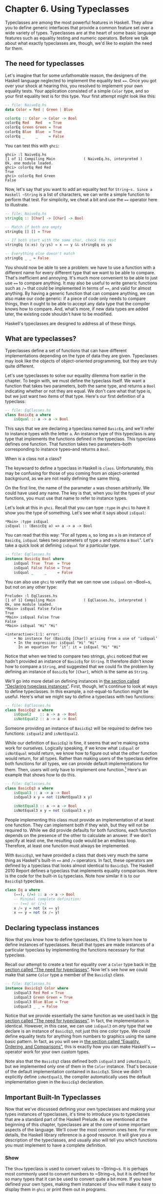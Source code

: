 * Chapter 6. Using Typeclasses

Typeclasses are among the most powerful features in Haskell.
They allow you to define generic interfaces that provide a common
feature set over a wide variety of types. Typeclasses are at the heart
of some basic language features such as equality testing and numeric
operators. Before we talk about what exactly typeclasses are, though,
we'd like to explain the need for them.

** The need for typeclasses

Let's imagine that for some unfathomable reason, the designers
of the Haskell language neglected to implement the equality test ~==~.
Once you got over your shock at hearing this, you resolved to implement
your own equality tests. Your application consisted of a simple ~Color~
type, and so your first equality test is for this type. Your first
attempt might look like this:

#+BEGIN_SRC haskell
-- file: NaiveEq.hs
data Color = Red | Green | Blue

colorEq :: Color -> Color -> Bool
colorEq Red   Red   = True
colorEq Green Green = True
colorEq Blue  Blue  = True
colorEq _     _     = False
#+END_SRC

You can test this with ~ghci~:

#+BEGIN_SRC screen
ghci> :l NaiveEq.hs
[1 of 1] Compiling Main             ( NaiveEq.hs, interpreted )
Ok, one module loaded.
ghci> colorEq Red Red
True
ghci> colorEq Red Green
False
#+END_SRC

Now, let's say that you want to add an equality test for
~String~s. Since a Haskell ~String~ is a list of characters, we can
write a simple function to perform that test. For simplicity, we cheat a
bit and use the ~==~ operator here to illustrate.

#+BEGIN_SRC haskell
-- file: NaiveEq.hs
stringEq :: [Char] -> [Char] -> Bool

-- Match if both are empty
stringEq [] [] = True

-- If both start with the same char, check the rest
stringEq (x:xs) (y:ys) = x == y && stringEq xs ys

-- Everything else doesn't match
stringEq _ _ = False
#+END_SRC

You should now be able to see a problem: we have to use a
function with a different name for every different type that we want to
be able to compare. That's inefficient and annoying. It's much more
convenient to be able to just use ~==~ to compare anything. It may also
be useful to write generic functions such as ~/=~ that could be
implemented in terms of ~==~, and valid for almost anything. By having a
generic function that can compare anything, we can also make our code
generic: if a piece of code only needs to compare things, then it ought
to be able to accept any data type that the compiler knows how to
compare. And, what's more, if new data types are added later, the
existing code shouldn't have to be modified.

Haskell's typeclasses are designed to address all of these things.

** What are typeclasses?

Typeclasses define a set of functions that can have different
implementations depending on the type of data they are given.
Typeclasses may look like the objects of object-oriented programming,
but they are truly quite different.

Let's use typeclasses to solve our equality dilemma from
earlier in the chapter. To begin with, we must define the typeclass
itself. We want a function that takes two parameters, both the same
type, and returns a ~Bool~ indicating whether or not they are equal. We
don't care what that type is, but we just want two items of that type.
Here's our first definition of a typeclass:

#+BEGIN_SRC haskell
-- file: EqClasses.hs
class BasicEq a where
    isEqual :: a -> a -> Bool
#+END_SRC

This says that we are declaring a typeclass named ~BasicEq~,
and we'll refer to instance types with the letter ~a~. An instance type
of this typeclass is any type that implements the functions defined in
the typeclass. This typeclass defines one function. That function takes
two parameters–both corresponding to instance types–and returns a
~Bool~.

#+BEGIN_NOTE
When is a class not a class?

The keywoard to define a typeclass in Haskell is ~class~.
Unfortunately, this may be confusing for those of you coming from an
object-oriented background, as we are not really defining the same
thing.
#+END_NOTE

On the first line, the name of the parameter ~a~ was chosen
arbitrarily. We could have used any name. The key is that, when you list
the types of your functions, you must use that name to refer to instance
types.

Let's look at this in ~ghci~. Recall that you can type ~:type~
in ~ghci~ to have it show you the type of something. Let's see what it
says about ~isEqual~:

#+BEGIN_SRC screen
*Main> :type isEqual
isEqual :: (BasicEq a) => a -> a -> Bool
#+END_SRC

You can read that this way: "For all types ~a~, so long as ~a~
is an instance of ~BasicEq~, ~isEqual~ takes two parameters of type ~a~
and returns a ~Bool~". Let's take a quick look at defining ~isEqual~ for
a particular type.

#+BEGIN_SRC haskell
-- file: EqClasses.hs
instance BasicEq Bool where
    isEqual True  True  = True
    isEqual False False = True
    isEqual _     _     = False
#+END_SRC

You can also use ~ghci~ to verify that we can now use ~isEqual~
on ~Bool~s, but not on any other type:

#+BEGIN_SRC screen
Prelude> :l EqClasses.hs
[1 of 1] Compiling Main             ( EqClasses.hs, interpreted )
Ok, one module loaded.
*Main> isEqual False False
True
*Main> isEqual False True
False
*Main> isEqual "Hi" "Hi"

<interactive>:1:1: error:
    • No instance for (BasicEq [Char]) arising from a use of ‘isEqual’
    • In the expression: isEqual "Hi" "Hi"
      In an equation for ‘it’: it = isEqual "Hi" "Hi"
#+END_SRC

Notice that when we tried to compare two strings, ~ghci~
noticed that we hadn't provided an instance of ~BasicEq~ for ~String~.
It therefore didn't know how to compare a ~String~, and suggested that
we could fix the problem by defining an instance of ~BasicEq~ for
~[Char]~, which is the same as ~String~.

We'll go into more detail on defining instances in
[[file:using-typeclasses.html#typeclasses.instances][the section called
“Declaring typeclass instances”]]. First, though, let's continue to look
at ways to define typeclasses. In this example, a not-equal-to function
might be useful. Here's what we might say to define a typeclass with two
functions:

#+BEGIN_SRC haskell
-- file: EqClasses.hs
class BasicEq2 a where
    isEqual2    :: a -> a -> Bool
    isNotEqual2 :: a -> a -> Bool
#+END_SRC

Someone providing an instance of ~BasicEq2~ will be required to
define two functions: ~isEqual2~ and ~isNotEqual2~.

While our definition of ~BasicEq2~ is fine, it seems that we're
making extra work for ourselves. Logically speaking, if we know what
~isEqual~ or ~isNotEqual~ would return, we know how to figure out what
the other function would return, for all types. Rather than making users
of the typeclass define both functions for all types, we can provide
default implementations for them. Then, users will only have to
implement one function.[fn:1] Here's an example that shows how to do this.

#+BEGIN_SRC haskell
-- file: EqClasses.hs
class BasicEq3 a where
    isEqual3 :: a -> a -> Bool
    isEqual3 x y = not (isNotEqual3 x y)

    isNotEqual3 :: a -> a -> Bool
    isNotEqual3 x y = not (isEqual3 x y)
#+END_SRC

People implementing this class must provide an implementation
of at least one function. They can implement both if they wish, but they
will not be required to. While we did provide defaults for both
functions, each function depends on the presence of the other to
calculate an answer. If we don't specify at least one, the resulting
code would be an endless loop. Therefore, at least one function must
always be implemented.

With ~BasicEq3~, we have provided a class that does very much
the same thing as Haskell's built-in ~==~ and ~/=~ operators. In fact,
these operators are defined by a typeclass that looks almost identical
to ~BasicEq3~. The Haskell 2010 Report defines a typeclass that implements
equality comparison. Here is the code for the built-in ~Eq~ typeclass.
Note how similar it is to our ~BasicEq3~ typeclass.

#+BEGIN_SRC haskell
class Eq a where
    (==), (/=) :: a -> a -> Bool
    -- Minimal complete definition:
    -- (==) or (/=)
    x /= y = not (x == y)
    x == y = not (x /= y)
#+END_SRC

** Declaring typeclass instances

Now that you know how to define typeclasses, it's time to learn
how to define instances of typeclasses. Recall that types are made
instances of a particular typeclass by implementing the functions
necessary for that typeclass.

Recall our attempt to create a test for equality over a ~Color~
type back in [[file:using-typeclasses.html#typeclasses.need][the section
called “The need for typeclasses”]]. Now let's see how we could make
that same ~Color~ type a member of the ~BasicEq3~ class.

#+BEGIN_SRC haskell
-- file: EqClasses.hs
instance BasicEq3 Color where
    isEqual3 Red Red = True
    isEqual3 Green Green = True
    isEqual3 Blue Blue = True
    isEqual3 _ _ = False
#+END_SRC

Notice that we provide essentially the same function as we used
back in [[file:using-typeclasses.html#typeclasses.need][the section
called “The need for typeclasses”]]. In fact, the implementation is
identical. However, in this case, we can use ~isEqual3~ on /any/ type
that we declare is an instance of ~BasicEq3~, not just this one color
type. We could define equality tests for anything from numbers to
graphics using the same basic pattern. In fact, as you will see in
[[file:using-typeclasses.html#typeclasses.wellknown.equality][the
section called “Equality, Ordering, and Comparisons”]], this is exactly
how you can make Haskell's ~==~ operator work for your own custom types.

Note also that the ~BasicEq3~ class defined both ~isEqual3~ and
~isNotEqual3~, but we implemented only one of them in the ~Color~
instance. That's because of the default implementation contained in
~BasicEq3~. Since we didn't explicitly define ~isNotEqual3~, the
compiler automatically uses the default implementation given in the
~BasicEq3~ declaration.

** Important Built-In Typeclasses

Now that we've discussed defining your own typeclasses and
making your types instances of typeclasses, it's time to introduce you
to typeclasses that are a standard part of the Haskell Prelude. As we
mentioned at the beginning of this chapter, typeclasses are at the core
of some important aspects of the language. We'll cover the most common
ones here. For more details, the Haskell library reference is a good
resource. It will give you a description of the typeclasses, and usually
also will tell you which functions you must implement to have a complete
definition.

*** Show

The ~Show~ typeclass is used to convert values to ~String~s. It
is perhaps most commonly used to convert numbers to ~String~s, but it is
defined for so many types that it can be used to convert quite a bit
more. If you have defined your own types, making them instances of
~Show~ will make it easy to display them in ~ghci~ or print them out in
programs.

The most important function of ~Show~ is ~show~. It takes one
argument: the data to convert. It returns a ~String~ representing that
data. ~ghci~ reports the type of ~show~ like this:


#+BEGIN_SRC screen
ghci> :type show
show :: (Show a) => a -> String
#+END_SRC

Let's look at some examples of converting values to strings:

#+BEGIN_SRC screen
ghci> show 1
"1"
ghci> show [1, 2, 3]
"[1,2,3]"
ghci> show (1, 2)
"(1,2)"
#+END_SRC

Remember that ~ghci~ displays results as they would be entered
into a Haskell program. So the expression ~show 1~ returns a
single-character string containing the digit ~1~. That is, the quotes
are not part of the string itself. We can make that clear by using
~putStrLn~:

#+BEGIN_SRC screen
ghci> putStrLn (show 1)
1
ghci> putStrLn (show [1,2,3])
[1,2,3]
#+END_SRC

You can also use ~show~ on ~String~s:

#+BEGIN_SRC screen
ghci> show "Hello!"
"\"Hello!\""
ghci> putStrLn (show "Hello!")
"Hello!"
ghci> show ['H', 'i']
"\"Hi\""
ghci> putStrLn (show "Hi")
"Hi"
ghci> show "Hi, \"Jane\""
"\"Hi, \\\"Jane\\\"\""
ghci> putStrLn (show "Hi, \"Jane\"")
"Hi, \"Jane\""
#+END_SRC

Running ~show~ on ~String~s can be confusing. Since ~show~
generates a result that is suitable for a Haskell literal, ~show~ adds
quotes and escaping suitable for inclusion in a Haskell program. ~ghci~
also uses ~show~ to display results, so quotes and escaping get added
twice. Using ~putStrLn~ can help make this difference clear.

You can define a ~Show~ instance for your own types easily.
Here's an example:

#+BEGIN_SRC haskell
-- file: EqClasses.hs
instance Show Color where
    show Red   = "Red"
    show Green = "Green"
    show Blue  = "Blue"
#+END_SRC

This example defines an instance of ~Show~ for our type ~Color~
(see [[file:using-typeclasses.html#typeclasses.need][the section called
“The need for typeclasses”]]). The implementation is simple: we define a
function ~show~ and that's all that's needed.

#+BEGIN_NOTE
The Show typeclass

~Show~ is usually used to define a ~String~ representation for
data that is useful for a machine to parse back with ~Read~. Haskell
programmers generally write custom functions to format data in pretty
ways for displaying to end users, if this representation would be
different than expected via ~Show~.
#+END_NOTE

*** Read

The ~Read~ typeclass is essentially the opposite of ~Show~: it
defines functions that will take a ~String~, parse it, and return data
in any type that is a member of ~Read~. The most useful function in
~Read~ is ~read~. You can ask ~ghci~ for its type like this:

#+BEGIN_SRC screen
ghci> :type read
read :: (Read a) => String -> a
#+END_SRC

Here's an example illustrating the use of ~read~ and ~show~:

#+BEGIN_SRC haskell
-- file: Read.hs
main = do
    putStrLn "Please enter a Double:"
    inpStr <- getLine
    let inpDouble = (read inpStr) :: Double
    putStrLn ("Twice " ++ show inpDouble ++ " is " ++ show (inpDouble * 2))
#+END_SRC

This is a simple example of ~read~ and ~show~ together. Notice
that we gave an explicit type of ~Double~ when processing the ~read~.
That's because ~read~ returns a value of type ~Read a => a~ and ~show~
expects a value of type ~Show a => a~. There are many types that have
instances defined for both ~Read~ and ~Show~. Without knowing a specific
type, the compiler must guess from these many types which one is needed.
In situations like this, it may often choose ~Integer~. If we wanted to
accept floating-point input, this wouldn't work, so we provided an
explicit type.

#+BEGIN_TIP
A note about defaulting

In most cases, if the explicit ~Double~ type annotation were
omitted, the compiler would refuse to guess a common type and simply
give an error. The fact that it could default to ~Integer~ here is a
special case arising from the fact that the literal ~2~ is treated as an
~Integer~ unless a different type of expected for it.
#+END_TIP

You can see the same effect at work if you try to use ~read~ on
the ~ghci~ command line. ~ghci~ internally uses ~show~ to display
results, meaning that you can hit this ambiguous typing problem there as
well. You'll need to explicitly give types for your ~read~ results in
~ghci~ as shown here:

#+BEGIN_SRC screen
ghci> read "5"
*** Exception: Prelude.read: no parse
ghci> :type (read "5")
(read "5") :: (Read a) => a
ghci> (read "5") :: Integer
5
ghci> (read "5") :: Double
5.0
#+END_SRC

Recall the type of ~read~: ~(Read a) => String -> a~. The ~a~
here is the type of each instance of ~Read~. Which particular parsing
function is called depends upon the type that is expected from the
return value of ~read~. Let's see how that works:

#+BEGIN_SRC screen
ghci> (read "5.0") :: Double
5.0
ghci> (read "5.0") :: Integer
*** Exception: Prelude.read: no parse
#+END_SRC

Notice the error when trying to parse ~5.0~ as an ~Integer~.
The interpreter selected a different instance of ~Read~ when the return
value was expected to be ~Integer~ than it did when a ~Double~ was
expected. The ~Integer~ parser doesn't accept decimal points, and caused
an exception to be raised.

The ~Read~ class provides for some fairly complicated parsers.
You can define a simple parser by providing an implementation for the
~readsPrec~ function. Your implementation can return a list containing
exactly one tuple on a successful parse, or an empty list on an
unsuccessful parse. Here's an example implementation:

#+BEGIN_SRC haskell
-- file: EqClasses.hs
instance Read Color where
    -- readsPrec is the main function for parsing input
    readsPrec _ value = 
        -- We pass tryParse a list of pairs. Each pair has a string
        -- and the desired return value. tryParse will try to match
        -- the input to one of these strings.
        tryParse [("Red", Red), ("Green", Green), ("Blue", Blue)]
        where tryParse [] = [] -- If there is nothing left to try, fail
              tryParse ((attempt, result):xs) =
                  -- Compare the start of the string to be parsed to the
                  -- text we are looking for.
                  if (take (length attempt) value) == attempt
                      -- If we have a match, return the result and the
                      -- remaining input
                      then [(result, drop (length attempt) value)]
                      -- If we don't have a match, try the next pair
                      -- in the list of attempts.
                      else tryParse xs
#+END_SRC

This example handles the known cases for the three colors. It
returns an empty list (resulting in a "no parse" message) for others.
The function is supposed to return the part of the input that was not
parsed, so that the system can integrate the parsing of different types
together. Here's an example of using this new instance of ~Read~:

#+BEGIN_SRC screen
ghci> (read "Red")::Color
Red
ghci> (read "Green")::Color
Green
ghci> (read "Blue")::Color
Blue
ghci> (read "[Red]")::[Color]
[Red]
ghci> (read "[Red,Red,Blue]")::[Color]
[Red,Red,Blue]
ghci> (read "[Red, Red, Blue]")::[Color]
*** Exception: Prelude.read: no parse
#+END_SRC

Notice the error on the final attempt. That's because our
parser is not smart enough to handle leading spaces yet. If we modified
it to accept leading spaces, that attempt would work. You could rectify
this by modifying your ~Read~ instance to discard any leading spaces,
which is common practice in Haskell programs.

#+BEGIN_TIP
Read is not widely used

While it is possible to build sophisticated parsers using the
~Read~ typeclass, many people find it easier to do so using Parsec, and
rely on ~Read~ only for simpler tasks. Parsec is covered in detail in
[[file:using-parsec.html][Chapter 16, /Using Parsec/]].
#+END_TIP

*** Serialization with Read and Show

You may often have a data structure in memory that you need to
store on disk for later retrieval or to send across the network. The
process of converting data in memory to a flat series of bits for
storage is called /serialization/.

It turns out that ~read~ and ~show~ make excellent tools for
serialization. ~show~ produces output that is both human-readable and
machine-readable. Most ~show~ output is also syntactically-valid
Haskell, though it is up to people that write ~Show~ instances to make
it so.

#+BEGIN_TIP
Parsing large strings

String handling in Haskell is normally lazy, so ~read~ and
~show~ can be used on quite large data structures without incident. The
built-in ~read~ and ~show~ instances in Haskell are efficient and
implemented in pure Haskell. For information on how to handle parsing
exceptions, refer to [[file:error-handling.html][Chapter 19, /Error
handling/]].
#+END_TIP

Let's try it out in ~ghci~:

#+BEGIN_SRC screen
ghci> d1 = [Just 5, Nothing, Nothing, Just 8, Just 9] :: [Maybe Int]
ghci> putStrLn (show d1)
[Just 5,Nothing,Nothing,Just 8,Just 9]
ghci> writeFile "test" (show d1)
#+END_SRC

First, we assign ~d1~ to be a list. Next, we print out the
result of ~show d1~ so we can see what it generates. Then, we write the
result of ~show d1~ to a file named ~test~.

Let's try reading it back.

#+BEGIN_SRC screen
ghci> input <- readFile "test"
"[Just 5,Nothing,Nothing,Just 8,Just 9]"
ghci> d2 = read input
ghci> print d2
*** Exception: Prelude.read: no parse
#+END_SRC

First, we ask Haskell to read the file back.[fn:2] Then, we assign the
result of ~read input~ to ~d2~ and try to print it. That generates an
error. The reason is that the interpreter doesn't know what type ~d2~ is
meant to be, so it doesn't know how to parse the input. If we give it an
explicit type, it works, and we can verify that the two sets of data are
equal.

#+BEGIN_SRC screen
ghci> d2 = (read input)::[Maybe Int]
ghci> print d1
[Just 5,Nothing,Nothing,Just 8,Just 9]
ghci> print (d2 :: [Maybe Int]) 
[Just 5,Nothing,Nothing,Just 8,Just 9]
ghci> d1 == d2
True
#+END_SRC

Since so many different types are instances of ~Read~ and
~Show~ by default (and others can be made instances easily; see
[[file:using-typeclasses.html#typeclasses.auto.derivation][the section
called “Automatic Derivation”]]), you can use it for some really complex
data structures. Here are a few examples of slightly more complex data
structures:

#+BEGIN_SRC screen
ghci> putStrLn $ show [("hi", 1), ("there", 3)]
[("hi",1),("there",3)]
ghci> putStrLn $ show [[1, 2, 3], [], [4, 0, 1], [], [503]]
[[1,2,3],[],[4,0,1],[],[503]]
ghci> putStrLn $ show [Left 5, Right "three", Left 0, Right "nine"]
[Left 5,Right "three",Left 0,Right "nine"]
ghci> putStrLn $ show [Left 0, Right [1, 2, 3], Left 5, Right []]
[Left 0,Right [1,2,3],Left 5,Right []]
#+END_SRC

*** Numeric Types

Haskell has a powerful set of numeric types. You can use
everything from fast 32-bit or 64-bit integers to arbitrary-precision
rational numbers. You probably know that operators such as ~+~ can work
with just about all of these. This feature is implemented using
typeclasses. As a side benefit, it allows you to define your own numeric
types and make them first-class citizens in Haskell.

Let's begin our discussion of the typeclasses surrounding
numeric types with an examination of the types themselves.
[[file:using-typeclasses.html#numerictypes.summary][Table 6.1, “Selected
Numeric Types”]] describes the most commonly-used numeric types in
Haskell. Note that there are also many more numeric types available for
specific purposes such as interfacing to C.

#+CAPTION: Table 6.1. Selected Numeric Types
| Type       | Description                                                                                 |
|------------+---------------------------------------------------------------------------------------------|
| ~Double~   | Double-precision floating point. A common choice for floating-point data.                   |
| ~Float~    | Single-precision floating point. Often used when interfacing with C.                        |
| ~Int~      | Fixed-precision signed integer; minimum range [-2²⁹..2²⁹⁻¹]. Commonly used.                 |
| ~Int8~     | 8-bit signed integer                                                                        |
| ~Int16~    | 16-bit signed integer                                                                       |
| ~Int32~    | 32-bit signed integer                                                                       |
| ~Int64~    | 64-bit signed integer                                                                       |
| ~Integer~  | Arbitrary-precision signed integer; range limited only by machine resources. Commonly used. |
| ~Rational~ | Arbitrary-precision rational numbers. Stored as a ratio of two ~Integer~s.                  |
| ~Word~     | Fixed-precision unsigned integer; storage size same as ~Int~                                |
| ~Word8~    | 8-bit unsigned integer                                                                      |
| ~Word16~   | 16-bit unsigned integer                                                                     |
| ~Word32~   | 32-bit unsigned integer                                                                     |
| ~Word64~   | 64-bit unsigned integer                                                                     |

These are quite a few different numeric types. There are some
operations, such as addition, that work with all of them. There are
others, such as ~asin~, that only apply to floating-point types.
[[file:using-typeclasses.html#numerictypes.funcs][Table 6.2, “Selected
Numeric Functions and Constants”]] summarizes the different functions
that operate on numeric types, and
[[file:using-typeclasses.html#numerictypes.typeclasses][Table 6.3,
“Typeclass Instances for Numeric Types”]] matches the types with their
respective typeclasses. As you read that table, keep in mind that
Haskell operators are just functions: you can say either ~(+) 2 3~ or
~2 + 3~ with the same result. By convention, when referring to an
operator as a function, it is written in parenthesis as seen in this
table.

#+CAPTION: Table 6.2. Selected Numeric Functions and Constants
| Item             | Type                                        | Module       | Description                                                                            |
|--------------------+-------------------------------------------------------------+----------------+----------------------------------------------------------------------------------------|
| ~(+)~            | ~Num a ~> a -> a -> a~                      | ~Prelude~    | Addition                                                                               |
| ~(-)~            | ~Num a ~> a -> a -> a~                      | ~Prelude~    | Subtraction                                                                            |
| ~(*)~            | ~Num a ~> a -> a -> a~                      | ~Prelude~    | Multiplication                                                                         |
| ~(/)~            | ~Fractional a ~> a -> a -> a~               | ~Prelude~    | Fractional division                                                                    |
| ~(**)~           | ~Floating a ~> a -> a -> a~                 | ~Prelude~    | Raise to the power of                                                                  |
| ~(^)~            | ~(Num a, Integral b) ~> a -> b -> a~        | ~Prelude~    | Raise a number to a non-negative, integral power                                       |
| ~(^^)~           | ~(Fractional a, Integral b) ~> a -> b -> a~ | ~Prelude~    | Raise a fractional number to any integral power                                        |
| ~(%)~            | ~Integral a ~> a -> a -> Ratio a~           | ~Data.Ratio~ | Ratio composition                                                                      |
| ~(.&.)~          | ~Bits a ~> a -> a -> a~                     | ~Data.Bits~  | Bitwise and                                                                            |
| ~(.|.)~          | ~Bits a ~> a -> a -> a~                     | ~Data.Bits~  | Bitwise or                                                                             |
| ~abs~            | ~Num a ~> a -> a~                           | ~Prelude~    | Absolute value                                                                         |
| ~approxRational~ | ~RealFrac a ~> a -> a -> Rational~          | ~Data.Ratio~ | Approximate rational composition based on fractional numerators and denominators       |
| ~cos~            | ~Floating a ~> a -> a~                      | ~Prelude~    | Cosine. Also provided are ~acos~, ~cosh~, and ~acosh~, with the same type.             |
| ~div~            | ~Integral a ~> a -> a -> a~                 | ~Prelude~    | Integer division always truncated down; see also ~quot~                                |
| ~fromInteger~    | ~Num a ~> Integer -> a~                     | ~Prelude~    | Conversion from an ~Integer~ to any numeric type                                       |
| ~fromIntegral~   | ~(Integral a, Num b) ~> a -> b~             | ~Prelude~    | More general conversion from any ~Integral~ to any numeric type                        |
| ~fromRational~   | ~Fractional a ~> Rational -> a~             | ~Prelude~    | Conversion from a ~Rational~. May be lossy.                                            |
| ~log~            | ~Floating a ~> a -> a~                      | ~Prelude~    | Natural logarithm                                                                      |
| ~logBase~        | ~Floating a ~> a -> a -> a~                 | ~Prelude~    | Log with explicit base                                                                 |
| ~maxBound~       | ~Bounded a ~> a~                            | ~Prelude~    | The maximum value of a bounded type                                                    |
| ~minBound~       | ~Bounded a ~> a~                            | ~Prelude~    | The minimum value of a bounded type                                                    |
| ~mod~            | ~Integral a ~> a -> a -> a~                 | ~Prelude~    | Integer modulus                                                                        |
| ~pi~             | ~Floating a ~> a~                           | ~Prelude~    | Mathematical constant pi                                                               |
| ~quot~           | ~Integral a ~> a -> a -> a~                 | ~Prelude~    | Integer division; fractional part of quotient truncated towards zero                   |
| ~recip~          | ~Fractional a ~> a -> a~                    | ~Prelude~    | Reciprocal                                                                             |
| ~rem~            | ~Integral a ~> a -> a -> a~                 | ~Prelude~    | Remainder of integer division                                                          |
| ~round~          | ~(RealFrac a, Integral b) ~> a -> b~        | ~Prelude~    | Rounds to nearest integer                                                              |
| ~shift~          | ~Bits a ~> a -> Int -> a~                   | ~Bits~       | Shift left by the specified number of bits, which may be negative for a right shift.   |
| ~sin~            | ~Floating a ~> a -> a~                      | ~Prelude~    | Sine. Also provided are ~asin~, ~sinh~, and ~asinh~, with the same type.               |
| ~sqrt~           | ~Floating a ~> a -> a~                      | ~Prelude~    | Square root                                                                            |
| ~tan~            | ~Floating a ~> a -> a~                      | ~Prelude~    | Tangent. Also provided are ~atan~, ~tanh~, and ~atanh~, with the same type.            |
| ~toInteger~      | ~Integral a ~> a -> Integer~                | ~Prelude~    | Convert any ~Integral~ to an ~Integer~                                                 |
| ~toRational~     | ~Real a ~> a -> Rational~                   | ~Prelude~    | Convert losslessly to ~Rational~                                                       |
| ~truncate~       | ~(RealFrac a, Integral b) ~> a -> b~        | ~Prelude~    | Truncates number towards zero                                                          |
| ~xor~            | ~Bits a ~> a -> a -> a~                     | ~Data.Bits~  | Bitwise exclusive or                                                                   |

#+CAPTION: Table 6.3. Typeclass Instances for Numeric Types
| Type                      | ~Bits~ | ~Bounded~ | ~Floating~ | ~Fractional~ | ~Integral~ | ~Num~ | ~Real~ | ~RealFrac~ |
|---------------------------+--------+-----------+------------+--------------+------------+-------+--------+------------|
| ~Double~                  |        |           | X          | X            |            | X     | X      | X          |
| ~Float~                   |        |           | X          | X            |            | X     | X      | X          |
| ~Int~                     | X      | X         |            |              | X          | X     | X      |            |
| ~Int16~                   | X      | X         |            |              | X          | X     | X      |            |
| ~Int32~                   | X      | X         |            |              | X          | X     | X      |            |
| ~Int64~                   | X      | X         |            |              | X          | X     | X      |            |
| ~Integer~                 | X      |           |            |              | X          | X     | X      |            |
| ~Rational~ or any ~Ratio~ |        |           |            | X            |            | X     | X      | X          |
| ~Word~                    | X      | X         |            |              | X          | X     | X      |            |
| ~Word16~                  | X      | X         |            |              | X          | X     | X      |            |
| ~Word32~                  | X      | X         |            |              | X          | X     | X      |            |
| ~Word64~                  | X      | X         |            |              | X          | X     | X      |            |

Converting between numeric types is another common need.
[[file:using-typeclasses.html#numerictypes.funcs][Table 6.2, “Selected
Numeric Functions and Constants”]] listed many functions that can be
used for conversion. However, it is not always obvious how to apply them
to convert between two arbitrary types. To help you out,
[[file:using-typeclasses.html#numerictypes.conversion][Table 6.4,
“Conversion Between Numeric Types”]] provides information on converting
between different types.

#+CAPTION: Table 6.4. Conversion Between Numeric Types*
|                   | Destination Type                                                                   |
| Source Type       |------------------------------------------------------------------------------------|
|                   | ~Double~, ~Float~           | ~Int~, ~Word~    | ~Integer~        | ~Rational~     |
|-------------------+-----------------------------+----------------+----------------+--------------------|
| ~Double~, ~Float~ | ~fromRational . toRational~ | ~truncate~[fn:3] | ~truncate~[fn:3] | ~toRational~   |
| ~Int~, ~Word~     | ~fromIntegral~              | ~fromIntegral~   | ~fromIntegral~   | ~fromIntegral~ |
| ~Integer~         | ~fromIntegral~              | ~fromIntegral~   | N/A              | ~fromIntegral~ |
| ~Rational~        | ~fromRational~              | ~truncate~[fn:3] | ~truncate~[fn:3] | N/A            |

For an extended example demonstrating the use of these numeric
typeclasses, see [[file:data-structures.html#data.num][the section
called “Extended example: Numeric Types”]].

*** Equality, Ordering, and Comparisons

We've already talked about the arithmetic operators such as ~+~
that can be used for all sorts of different numbers. But there are some
even more widely-applied operators in Haskell. The most obvious, of
course, are the equality tests: ~==~ and ~/=~. These operators are
defined in the ~Eq~ class.

There are also comparison operators such as ~>=~ and ~<=~.
These are declared by the ~Ord~ typeclass. These are in a separate
typeclass because there are some types, such as ~Handle~, where an
equality test makes sense, but there is no way to express a particular
ordering. Anything that is an instance of ~Ord~ can be sorted by
~Data.List.sort~.

Almost all Haskell types are instances of ~Eq~, and nearly as
many are instances of ~Ord~.

#+BEGIN_TIP
Tip

Sometimes, the ordering in ~Ord~ is arbitrary. For instance, for
~Maybe~, ~Nothing~ sorts before ~Just x~, but this was a
somewhat arbitrary decision.
#+END_TIP

** Automatic Derivation

For many simple data types, the Haskell compiler can
automatically derive instances of =Read=, =Show=, =Bounded=, =Enum=,
=Eq=, and =Ord= for us. This saves us the effort of having to manually
write code to compare or display our own types.

#+BEGIN_SRC haskell
-- file: ColorDerived.hs
data Color = Red | Green | Blue
     deriving (Read, Show, Eq, Ord)
#+END_SRC

#+BEGIN_NOTE
Which types can be automatically derived?

The Haskell standard requires compilers to be able to
automatically derive instances of these specific typeclasses. This
automation is not available for other typeclasses.
#+END_NOTE

Let's take a look at how these derived instances work for us:

#+BEGIN_SRC screen
ghci> show Red
"Red"
ghci> (read "Red")::Color
Red
ghci> (read "[Red,Red,Blue]")::[Color]
[Red,Red,Blue]
ghci> (read "[Red, Red, Blue]")::[Color]
[Red,Red,Blue]
ghci> Red == Red
True
ghci> Red == Blue
False
ghci> Data.List.sort [Blue,Green,Blue,Red]
[Red,Green,Blue,Blue]
ghci> Red < Blue
True
#+END_SRC

Notice that the sort order for ~Color~ was based on the order
that the constructors were defined.

Automatic derivation is not always possible. For instance, if
you defined a type ~data MyType ~ MyType (Int -> Bool)~, the
compiler will not be able to derive an instance of ~Show~ because it
doesn't know how to render a function. We will get a compilation error
in such a situation.

When we automatically derive an instance of some typeclass, the
types that we refer to in our ~data~ declaration must also be instances
of that typeclass (manually or automatically).

#+BEGIN_SRC haskell
-- file: AutomaticDerivation.hs
data CannotShow = CannotShow
                deriving (Show)

-- will not compile, since CannotShow is not an instance of Show
data CannotDeriveShow = CannotDeriveShow CannotShow
                        deriving (Show)

data OK = OK

instance Show OK where
    show _ = "OK"

data ThisWorks = ThisWorks OK
                 deriving (Show)
#+END_SRC

** Typeclasses at work: making JSON easier to use

The ~JValue~ type that we introduced in
[[file:writing-a-library-working-with-json-data.html#library.jvalue][the
section called “Representing JSON data in Haskell”]] is not especially
easy to work with. Here is a truncated and tidied snippet of some real
JSON data, produced by a well known search engine.

#+BEGIN_SRC haskell
{
  "query": "awkward squad haskell",
  "estimatedCount": 3920,
  "moreResults": true,
  "results":
  [{
    "title": "Simon Peyton Jones: papers",
    "snippet": "Tackling the awkward squad: monadic input/output ...",
    "url": "http://research.microsoft.com/~simonpj/papers/marktoberdorf/",
   },
   {
    "title": "Haskell for C Programmers | Lambda the Ultimate",
    "snippet": "... the best job of all the tutorials I've read ...",
    "url": "http://lambda-the-ultimate.org/node/724",
   }]
}
#+END_SRC

And here's a further slimmed down fragment of that data,
represented in Haskell.

#+BEGIN_SRC haskell
-- file: SimpleResult.hs
import SimpleJSON

result :: JValue
result = JObject [
  ("query", JString "awkward squad haskell"),
  ("estimatedCount", JNumber 3920),
  ("moreResults", JBool True),
  ("results", JArray [
     JObject [
      ("title", JString "Simon Peyton Jones: papers"),
      ("snippet", JString "Tackling the awkward ..."),
      ("url", JString "http://.../marktoberdorf/")
     ]])
  ]
#+END_SRC

Because Haskell doesn't natively support lists that contain
types of different value, we can't directly represent a JSON object that
contains values of different types. Instead, we must wrap each value
with a ~JValue~ constructor. This limits our flexibility: if we want to
change the number ~3920~ to a string ~"3,920"~, we must change the
constructor that we use to wrap it from ~JNumber~ to ~JString~.

Haskell's typeclasses offer a tempting solution to this problem.

#+BEGIN_SRC haskell
-- file: JSONClass.hs
module JSONClass where

type JSONError = String

class JSON a where
    toJValue :: a -> JValue
    fromJValue :: JValue -> Either JSONError a

instance JSON JValue where
    toJValue = id
    fromJValue = Right
#+END_SRC

Now, instead of applying a constructor like ~JNumber~ to a value
to wrap it, we apply the ~toJValue~ function. If we change a value's
type, the compiler will choose a suitable implementation of ~toJValue~ to
use with it.

We also provide a ~fromJValue~ function, which attempts to
convert a ~JValue~ into a value of our desired type.

*** More helpful errors

The return type of our ~fromJValue~ function uses the ~Either~
type. Like ~Maybe~, this type is predefined for us, and we'll often use it
to represent a computation that could fail.

While ~Maybe~ is useful for this purpose, it gives us no
information if a failure occurs: we literally have ~Nothing~. The ~Either~
type has a similar structure, but instead of ~Nothing~, the “something
bad happened” constructor is named ~Left~, and it takes a parameter.

#+BEGIN_SRC haskell
-- file: DataEither.hs
data Maybe a = Nothing
             | Just a
               deriving (Eq, Ord, Read, Show)

data Either a b = Left a
                | Right b
                  deriving (Eq, Ord, Read, Show)
#+END_SRC

Quite often, the type we use for the ~a~ parameter value is
~String~, so we can provide a useful description if something goes wrong.
To see how we use the ~Either~ type in practice, let's look at a simple
instance of our typeclass.

#+BEGIN_SRC haskell
-- file: JSONClass.hs
instance JSON Bool where
    toJValue = JBool
    fromJValue (JBool b) = Right b
    fromJValue _ = Left "not a JSON boolean"
#+END_SRC

*** Making an instance with a type synonym

The Haskell 2010 standard does not allow us to write an instance
of the following form, even though it seems perfectly reasonable.

#+BEGIN_SRC haskell
-- file: JSONClass.hs
instance JSON String where
    toJValue               = JString

    fromJValue (JString s) = Right s
    fromJValue _           = Left "not a JSON string"
#+END_SRC

Recall that ~String~ is a synonym for ~[Char]~, which in turn is the
type ~[a]~ where ~Char~ is substituted for the type parameter ~a~. According
to Haskell 2010's rules, we are not allowed to supply a type in place of a
type parameter when we write an instance. In other words, it would be
legal for us to write an instance for ~[a]~, but not for ~[Char]~.

While GHC follows the Haskell 2010 standard by default, we can
relax this particular restriction by placing a specially formatted
comment at the top of our source file.

#+BEGIN_SRC haskell
-- file: JSONClass.hs
{-# LANGUAGE TypeSynonymInstances #-}
#+END_SRC

This comment is a directive to the compiler, called a /pragma/,
which tells it to enable a language extension. The
~TypeSynonymInstances~ language extension makes the above code legal.
We'll encounter a few other language extensions in this chapter, and a
handful more later in this book.

** Living in an open world

Haskell's typeclasses are intentionally designed to let us
create new instances of a typeclass whenever we see fit.

#+BEGIN_SRC haskell
-- file: JSONClass.hs
doubleToJValue :: (Double -> a) -> JValue -> Either JSONError a
doubleToJValue f (JNumber v) = Right (f v)
doubleToJValue _ _ = Left "not a JSON number"

instance JSON Int where
    toJValue = JNumber . realToFrac
    fromJValue = doubleToJValue round

instance JSON Integer where
    toJValue = JNumber . realToFrac
    fromJValue = doubleToJValue round

instance JSON Double where
    toJValue = JNumber
    fromJValue = doubleToJValue id
#+END_SRC

We can add new instances anywhere; they are not confined to the
module where we define a typeclass. This feature of the typeclass system
is referred to as its /open world assumption/. If we had a way to
express a notion of “the following are the only instances of this
typeclass that can exist”, we would have a /closed/ world.

We would like to be able to turn a list into what JSON calls an
array. We won't worry about implementation details just yet, so let's
use ~undefined~ as the bodies of the instance's methods.

#+BEGIN_SRC haskell
-- file: BrokenClass.hs
{-# LANGUAGE FlexibleInstances #-} -- Add it to the beginning of JSONClass.hs too

import JSONClass

instance (JSON a) => JSON [a] where
    toJValue = undefined
    fromJValue = undefined
#+END_SRC

It would also be convenient if we could turn a list of
name/value pairs into a JSON object.

#+BEGIN_SRC haskell
-- file: BrokenClass.hs
instance (JSON a) => JSON [(String, a)] where
    toJValue = undefined
    fromJValue = undefined
#+END_SRC

*** When do overlapping instances cause problems?

If we put these definitions into a source file and load them
into ~ghci~, everything initially seems fine.

#+BEGIN_SRC screen
ghci> :load BrokenClass
[1 of 3] Compiling SimpleJSON       ( SimpleJSON.hs, interpreted )
[2 of 3] Compiling JSONClass        ( JSONClass.hs, interpreted )
[3 of 3] Compiling Main             ( BrokenClass.hs, interpreted )
Ok, three modules loaded.
#+END_SRC

However, once we try to /use/ the list-of-pairs instance, we
run into trouble.

#+BEGIN_SRC screen
ghci> toJValue [("foo","bar")]

<interactive>:2:1: error:
    • Overlapping instances for JSON [([Char], [Char])]
        arising from a use of ‘toJValue’
      Matching instances:
        instance [safe] JSON a => JSON [(String, a)]
          -- Defined at BrokenClass.hs:9:10
        instance [safe] JSON a => JSON [a]
          -- Defined at BrokenClass.hs:5:10
    • In the expression: toJValue [("foo", "bar")]
      In an equation for ‘it’: it = toJValue [("foo", "bar")]
#+END_SRC

This problem of /overlapping instances/ is a consequence of
Haskell's open world assumption. Here's a simpler example that makes it
clearer what's going on.

#+BEGIN_SRC haskell
-- file: Overlap.hs
class Borked a where
    bork :: a -> String

instance Borked Int where
    bork = show

instance Borked (Int, Int) where
    bork (a, b) = bork a ++ ", " ++ bork b

instance (Borked a, Borked b) => Borked (a, b) where
    bork (a, b) = ">>" ++ bork a ++ " " ++ bork b ++ "<<"
#+END_SRC

We have two instances of the typeclass ~Borked~ for pairs: one
for a pair of ~Int~s and another for a pair of anything else that's
~Borked~.

Suppose that we want to ~bork~ a pair of ~Int~ values. To do so,
the compiler must choose an instance to use. Because these instances are
right next to each other, it may seem that it could simply choose the
more specific instance.

However, GHC is conservative by default, and insists that there
must be only one possible instance that it can use. It will thus report
an error if we try to use ~bork~.

#+BEGIN_NOTE
When do overlapping instances matter?

As we mentioned earlier, we can scatter instances of a
typeclass across several modules. GHC does not complain about the mere
existence of overlapping instances. Instead, it only complains when we
try to use a method of the affected typeclass, when it is forced to make
a decision about which instance to use.
#+END_NOTE

*** Relaxing some restrictions on typeclasses

Normally, we cannot write an instance of a typeclass for a
specialized version of a polymorphic type. The ~[Char]~ type is the
polymorphic type ~[a]~ specialized to the type ~Char~. We are thus
prohibited from declaring ~[Char]~ to be an instance of a typeclass. This
is highly inconvenient, since strings are ubiquitous in real code.

The ~TypeSynonymInstances~ language extension removes this
restriction, permitting us to write such instances.

GHC supports another useful language extension,
~OverlappingInstances~, which addresses the problem we saw with
overlapping instances. When there are multiple overlapping instances to
choose from, this extension causes the compiler to pick the most
specific one.

We frequently use this extension together with
~TypeSynonymInstances~. Here's an example.

#+BEGIN_SRC haskell
-- file: SimpleClass.hs
{-# LANGUAGE TypeSynonymInstances, OverlappingInstances #-}

import Data.List

class Foo a where
    foo :: a -> String

instance Foo a => Foo [a] where
    foo = concat . intersperse ", " . map foo

instance Foo Char where
    foo c = [c]

instance Foo String where
    foo = id
#+END_SRC

If we apply ~foo~ to a ~String~, the compiler will use the
~String~-specific implementation. Even though we have an instance of ~Foo~
for ~[a]~ and ~Char~, the instance for ~String~ is more specific, so GHC
chooses it. For other types of list, we will see the behavior specified
for ~[a]~.

With the ~OverlappingInstances~ extension enabled, GHC will
still reject code if it finds more than one equally specific instance.

#+BEGIN_NOTE
When to use the OverlappingInstances extension

Here's an important point: GHC treats ~OverlappingInstances~ as
affecting the declaration of an instance, /not/ a location where we use
the instance. In other words, when we define an instance that we wish to
allow to overlap with another instance, we must enable the extension for
the module that contains the definition. When it compiles the module,
GHC will record that instance as “can be overlapped with other
instances”.

Once we import this module and use the instance, we /won't/
need to enable ~OverlappingInstances~ in the importing module: GHC will
already know that the instance was marked as “okay to overlap” when it
was defined.

This behaviour is useful when we are writing a library: we can
choose to create overlappable instances, but users of our library do not
need to enable any special language extensions.
#+END_NOTE

*** How does show work for strings?

The ~OverlappingInstances~ and ~TypeSynonymInstances~ language
extensions are specific to GHC, and by definition were not present in
Haskell 2010. However, the familiar ~Show~ typeclass from Haskell 210
somehow renders a list of ~Char~ differently from a list of ~Int~. It
achieves this via a clever, but simple, trick.

The ~Show~ class defines both a ~show~ method, which renders one
value, and a ~showList~ method, which renders a list of values. The
default implementation of ~showList~ renders a list using square
brackets and commas.

The instance of ~Show~ for ~[a]~ is implemented using ~showList~.
The instance of ~Show~ for ~Char~ provides a special implementation of
~showList~ that uses double quotes and escapes non-ASCII-printable
characters.

As a result, if someone applies ~show~ to a ~[Char]~ value, the
implementation of ~showList~ will be chosen, and it will correctly
render the string using quotes.

At least sometimes, then, we can avoid the need for the
~OverlappingInstances~ extension with a little bit of lateral thinking.

** How to give a type a new identity

In addition to the familiar ~data~ keyword, Haskell provides us
with another way to create a new type, using the ~newtype~ keyword.

#+BEGIN_SRC haskell
-- file: Newtype.hs
data DataInt = D Int
    deriving (Eq, Ord, Show)

newtype NewtypeInt = N Int
    deriving (Eq, Ord, Show)
#+END_SRC

The purpose of a ~newtype~ declaration is to rename an existing
type, giving it a distinct identity. As we can see, it is similar in
appearance to a type declared using the ~data~ keyword.

#+BEGIN_NOTE
The type and newtype keywords

Although their names are similar, the ~type~ and ~newtype~
keywords have different purposes. The ~type~ keyword gives us another
way of referring to a type, like a nickname for a friend. Both we and
the compiler know that ~[Char]~ and ~String~ names refer to the same type.

In contrast, the ~newtype~ keyword exists to /hide/ the nature
of a type. Consider a ~UniqueID~ type.

#+BEGIN_SRC haskell
-- file: Newtype.hs
newtype UniqueID = UniqueID Int
    deriving (Eq)
#+END_SRC

The compiler treats ~UniqueID~ as a different type from ~Int~. As a
user of a ~UniqueID~, we know only that we have a unique identifier; we
cannot see that it is implemented as an ~Int~.
#+END_NOTE

When we declare a ~newtype~, we must choose which of the
underlying type's typeclass instances we want to expose. Here, we've
elected to make ~NewtypeInt~ provide ~Int~'s instances for ~Eq~, ~Ord~ and
~Show~. As a result, we can compare and print values of type ~NewtypeInt~.

#+BEGIN_SRC screen
ghci> N 1 < N 2
True
#+END_SRC

Since we are /not/ exposing ~Int~'s ~Num~ or ~Integral~ instances,
values of type ~NewtypeInt~ are not numbers. For instance, we can't add
them.

#+BEGIN_SRC screen
ghci> N 313 + N 37

<interactive>:2:1: error:
    • No instance for (Num NewtypeInt) arising from a use of ‘+’
    • In the expression: N 313 + N 37
      In an equation for ‘it’: it = N 313 + N 37
#+END_SRC

As with the ~data~ keyword, we can use a ~newtype~'s value
constructor to create a new value, or to pattern match on an existing
value.

If a ~newtype~ does not use automatic deriving to expose the
underlying type's implementation of a typeclass, we are free to either
write a new instance or leave the typeclass unimplemented.

*** Differences between data and newtype declarations

The ~newtype~ keyword exists to give an existing type a new
identity, and it has more restrictions on its uses than the ~data~
keyword. Specifically, a ~newtype~ can only have one value constructor,
and that constructor must have exactly one field.

#+BEGIN_SRC haskell
-- file: NewtypeDiff.hs
-- ok: any number of fields and constructors
data TwoFields = TwoFields Int Int

-- ok: exactly one field
newtype Okay = ExactlyOne Int

-- ok: type parameters are no problem
newtype Param a b = Param (Either a b)

-- ok: record syntax is fine
newtype Record = Record {
      getInt :: Int
    }

-- bad: no fields
newtype TooFew = TooFew

-- bad: more than one field
newtype TooManyFields = Fields Int Int

-- bad: more than one constructor
newtype TooManyCtors = Bad Int
                     | Worse Int
#+END_SRC

Beyond this, there's another important difference between
~data~ and ~newtype~. A type created with the ~data~ keyword has a
book-keeping cost at runtime, for example to track which constructor a
value was created with. A ~newtype~ value, on the other hand, can only
have one constructor, and so does not need this overhead. This makes it
more space– and time–efficient at runtime.

Because a ~newtype~'s constructor is used only at compile time
and does not even exist at runtime, pattern matching on ~undefined~
behaves differently for types defined using ~newtype~ than for those
that use ~data~.

To understand the difference, let's first review what we might
expect with a normal datatype. We are already familiar with the idea
that if ~undefined~ is evaluated at runtime, it causes a crash.

#+BEGIN_SRC screen
ghci> undefined
*** Exception: Prelude.undefined
#+END_SRC

Here is a pattern match where we construct a ~DataInt~ using the
~D~ constructor, and put ~undefined~ inside.

#+BEGIN_SRC screen
ghci> case D undefined of D _ -> 1
1
#+END_SRC

Since our pattern matches against the constructor but doesn't
inspect the payload, the ~undefined~ remains unevaluated and does not
cause an exception to be thrown.

In this example, we're not using the ~D~ constructor, so the
unprotected ~undefined~ is evaluated when the pattern match occurs, and
we throw an exception.

#+BEGIN_SRC screen
ghci> case undefined of D _ -> 1
*** Exception: Prelude.undefined
#+END_SRC

When we use the ~N~ constructor for the ~NewtypeInt~ type, we see
the same behaviour as with the ~DataInt~ type's ~D~ constructor: no
exception.

#+BEGIN_SRC screen
ghci> case N undefined of N _ -> 1
1
#+END_SRC

The crucial difference arises when we get rid of the ~N~
constructor from the expression, and match against an unprotected
~undefined~.

#+BEGIN_SRC screen
ghci> case undefined of N _ -> 1
1
#+END_SRC

We don't crash! Because there's no constructor present at
runtime, matching against ~N _~ is in fact equivalent to matching
against the plain wild card ~_~: since the wild card always matches, the
expression does not need to be evaluated.

#+BEGIN_TIP
Another perspective on newtype constructors

Even though we use the value constructor for a ~newtype~ in the
same way as that of a type defined using the ~data~ keyword, all it does
is coerce a value between its “normal” type and its ~newtype~ type.

In other words, when we apply the ~N~ constructor in an
expression, we coerce an expression from type ~Int~ to type ~NewtypeInt~ as
far as we and the compiler are concerned, but absolutely nothing occurs
at runtime.

Similarly, when we match on the ~N~ constructor in a pattern,
we coerce an expression from type ~NewtypeInt~ to ~Int~, but again there's
no overhead involved at runtime.
#+END_TIP

*** Summary: the three ways of naming types

Here's a brief recap of Haskell's three ways to introduce new
names for types.

- The ~data~ keyword introduces a truly new albegraic data
  type.
- The ~type~ keyword gives us a synonym to use for an existing
  type. We can use the type and its synonym interchangeably.
- The ~newtype~ keyword gives an existing type a distinct
  identity. The original type and the new type are /not/
  interchangeable.

** JSON typeclasses without overlapping instances

Enabling GHC's support for overlapping instances is an
effective and quick way to make our JSON code happy. In more complex
cases, we will occasionally be faced with several equally good instances
for some typeclass, in which case overlapping instances will not help us
and we will need to put some ~newtype~ declarations into place. To see
what's involved, let's rework our JSON typeclass instances to use
~newtype~s instead of overlapping instances.

Our first task, then, is to help the compiler to distinguish
between ~[a]~, the representation we use for JSON arrays, and
~[(String,[a])]~, which we use for objects. These were the types that gave
us problems before we learned about ~OverlappingInstances~. We wrap up
the list type so that the compiler will not see it as a list.

#+BEGIN_SRC haskell
-- file: JSONClass.hs
newtype JAry a = JAry
    { fromJAry :: [a]
    } deriving (Eq, Ord, Show)
#+END_SRC

When we export this type from our module, we'll export the
complete details of the type. Our module header will look like this:

#+BEGIN_SRC haskell
-- file: JSONClass.hs
module JSONClass
    ( JAry(..)
    ) where
#+END_SRC

The “~(..)~” following the ~JAry~ name means “export all details
of this type”.

#+BEGIN_NOTE
A slight deviation from normal use

Usually, when we export a ~newtype~, we will /not/ export its
data constructor, in order to keep the details of the type abstract.
Instead, we would define a function to apply the constructor for us.

#+BEGIN_SRC haskell
-- file: JSONClass.hs
jary :: [a] -> JAry a
jary = JAry
#+END_SRC

We would then export the type constructor, the deconstructor
function, and our construction function, but not the data constructor.

#+BEGIN_SRC haskell
-- file: JSONClass.hs
module JSONClass
    ( JAry(fromJAry)
    , jary
    ) where
#+END_SRC

When we don't export a type's data constructor, clients of our
library can only use the functions we provide to construct and
deconstruct values of that type. This gives us, the library authors, the
liberty to change our internal representation if we need to.

If we export the data constructor, clients are likely to start
depending on it, for instance by using it in patterns. If we later wish
to change the innards of our type, we'll risk breaking any code that
uses the constructor.

In our circumstances here, we have nothing to gain by making
the array wrapper abstract, so we may as well simply export the entire
definition of the type.
#+END_NOTE

We provide another wrapper type that hides our representation
of a JSON object.

#+BEGIN_SRC haskell
-- file: JSONClass.hs
newtype JObj a = JObj
    { fromJObj :: [(String, a)]
    } deriving (Eq, Ord, Show)
#+END_SRC

With these types defined, we make small changes to the
definition of our ~JValue~ type.

#+BEGIN_SRC haskell
-- file: JSONClass.hs
data JValue = JString String
            | JNumber Double
            | JBool Bool
            | JNull
            | JObject (JObj JValue)   -- was [(String, JValue)]
            | JArray (JAry JValue)    -- was [JValue]
              deriving (Eq, Ord, Show)
#+END_SRC

This change doesn't affect the instances of the JSON typeclass
that we've already written, but we will want to write instances for our
new ~JAry~ and ~JObj~ types.

#+BEGIN_SRC haskell
-- file: JSONClass.hs
jaryFromJValue :: (JSON a) => JValue -> Either JSONError (JAry a)

jaryToJValue :: (JSON a) => JAry a -> JValue

instance (JSON a) => JSON (JAry a) where
    toJValue = jaryToJValue
    fromJValue = jaryFromJValue
#+END_SRC

Let's take a slow walk through the individual steps of
converting a ~JAry~ a to a ~JValue~. Given a list where we know that
everything inside is a JSON instance, converting it to a list of
~JValues~ is easy.

#+BEGIN_SRC haskell
-- file: JSONClass.hs
listToJValues :: (JSON a) => [a] -> [JValue]
listToJValues = map toJValue
#+END_SRC

Taking this and wrapping it to become a ~JAry JValue~ is just a
matter of applying the ~newtype~'s type constructor.

#+BEGIN_SRC haskell
-- file: JSONClass.hs
jvaluesToJAry :: [JValue] -> JAry JValue
jvaluesToJAry = JAry
#+END_SRC

(Remember, this has no performance cost. We're just telling the
compiler to hide the fact that we're using a list.) To turn this into a
~JValue~, we apply another type constructor.

#+BEGIN_SRC haskell
-- file: JSONClass.hs
jaryOfJValuesToJValue :: JAry JValue -> JValue
jaryOfJValuesToJValue = JArray
#+END_SRC

Assemble these pieces using function composition, and we get a
concise one-liner for converting to a ~JValue~.

#+BEGIN_SRC haskell
-- file: JSONClass.hs
jaryToJValue = JArray . JAry . map toJValue . fromJAry
#+END_SRC

We have more work to do to convert /from/ a ~JValue~ to a ~JAry a~,
but we'll break it into reusable parts. The basic function is
straightforward.

#+BEGIN_SRC haskell
-- file: JSONClass.hs
jaryFromJValue (JArray (JAry a)) =
    whenRight JAry (mapEithers fromJValue a)
jaryFromJValue _ = Left "not a JSON array"
#+END_SRC

The ~whenRight~ function inspects its argument: calls a
function on it if it was created with the ~Right~ constructor, and
leaves a ~Left~ value untouched.

#+BEGIN_SRC haskell
-- file: JSONClass.hs
whenRight :: (b -> c) -> Either a b -> Either a c
whenRight _ (Left err) = Left err
whenRight f (Right a) = Right (f a)
#+END_SRC

More complicated is ~mapEithers~. It acts like the regular
~map~ function, but if it ever encounters a ~Left~ value, it returns
that immediately, instead of continuing to accumulate a list of ~Right~
values.

#+BEGIN_SRC haskell
-- file: JSONClass.hs
mapEithers :: (a -> Either b c) -> [a] -> Either b [c]
mapEithers f (x:xs) = case mapEithers f xs of
                        Left err -> Left err
                        Right ys -> case f x of
                                      Left err -> Left err
                                      Right y -> Right (y:ys)
mapEithers _ _ = Right []
#+END_SRC

Because the elements of the list hidden in the ~JObj~ type have a
little more structure, the code to convert to and from a ~JValue~ is a bit
more complex. Fortunately, we can reuse the functions that we just
defined.

#+BEGIN_SRC haskell
-- file: JSONClass.hs
import Control.Arrow (second)

instance (JSON a) => JSON (JObj a) where
    toJValue = JObject . JObj . map (second toJValue) . fromJObj

    fromJValue (JObject (JObj o)) = whenRight JObj (mapEithers unwrap o)
      where unwrap (k,v) = whenRight ((,) k) (fromJValue v)
    fromJValue _ = Left "not a JSON object"
#+END_SRC

*** Exercises

1. Load the ~Control.Arrow~ module into ~ghci~, and find out what the ~second~ function does.
2. What is the type of ~(,)~? When you use it in ~ghci~, what does it do? What about ~(,,)~?

** The dreaded monomorphism restriction

The Haskell 2010 standard has a subtle feature that can sometimes
bite us in unexpected circumstances. Here's a simple function definition
that illustrates the issue.

#+BEGIN_SRC haskell
-- file: Monomorphism.hs
myShow = show
#+END_SRC

If we try to load this definition into ~ghci~, it issues a
peculiar complaint.

#+BEGIN_SRC screen
ghci> :load Monomorphism
[1 of 1] Compiling Main             ( Monomorphism.hs, interpreted )

Monomorphism.hs:1:10: error:
    • Ambiguous type variable ‘a0’ arising from a use of ‘show’
      prevents the constraint ‘(Show a0)’ from being solved.
      Relevant bindings include
        myShow :: a0 -> String (bound at Monomorphism.hs:1:1)
      Probable fix: use a type annotation to specify what ‘a0’ should be.
      These potential instances exist:
        instance Show Ordering -- Defined in ‘GHC.Show’
        instance Show Integer -- Defined in ‘GHC.Show’
        instance Show a => Show (Maybe a) -- Defined in ‘GHC.Show’
        ...plus 22 others
        ...plus 11 instances involving out-of-scope types
        (use -fprint-potential-instances to see them all)
    • In the expression: show
      In an equation for ‘myShow’: myShow = show
  |
1 | myShow = show
  |          ^^^^
Failed, no modules loaded.
#+END_SRC

The “monomorphism restriction” to which the error message
refers is a part of the Haskell 2010 standard. /Monomorphism/ is simply
the opposite of polymorphism: it indicates that an expression has
exactly one type. The /restriction/ lies in the fact that Haskell
sometimes forces a declaration to be less polymorphic than we would
expect.

We mention the monomorphism restriction here because although
it isn't specifically related to typeclasses, they usually provide the
circumstances in which it crops up.

#+BEGIN_TIP
Tip

It's possible that you will not run into the monomorphism
restriction in real code for a long time. We don't think you need to try
to remember the details of this section. It should suffice to make a
mental note of its existence, until eventually GHC complains at you with
something like the above error message. If that occurs, simply remember
that you read about the error here, and come back for guidance.
#+END_TIP

We won't attempt to explain the monomorphism
restriction.[fn:4] The consensus within the Haskell
community is that it doesn't arise often; it is tricky to explain; it
provides almost no practical benefit; and so it mostly serves to trip
people up. For an example of its trickiness, while the definition above
falls afoul of it, the following two compile without problems.

#+BEGIN_SRC haskell
-- file: Monomorphism.hs
myShow2 value = show value

myShow3 :: (Show a) => a -> String
myShow3 = show
#+END_SRC

As these alternative definitions suggest, if GHC complains
about the monomorphism restriction, we have three easy ways to address
the error.

- Make the function's arguments explicit, instead of leaving
  them implicit.
- Give the definition an explicit type signature, instead of
  making the compiler infer its type.
- Leave the code untouched, and compile the module with the
  ~NoMonomorphismRestriction~ language extension enabled. This disables
  the monomorphism restriction.

Because the monomorphism restriction is unwanted and unloved,
it will almost certainly be dropped from the next revision of the
Haskell standard. This does not quite mean that compiling with
~NoMonomorphismRestriction~ is always the right thing to do: some
Haskell compilers (including older versions of GHC) do not understand
this extension, but they'll accept either of the other approaches to
making the error disappear. If this degree of portability isn't a
concern to you, then by all means enable the language extension.

** Conclusion

In this chapter, you learned about the need for typeclasses and
how to use them. We talked about defining our own typeclasses and then
covered some of the important typeclasses that are defined in the
Haskell library. Finally, we showed how to have the Haskell compiler
automatically derive instances of certain typeclasses for your types.

[fn:1] We provided a default implementation of both
functions, which gives implementers of instances choice: they can pick
which one they implement. We could have provided a default for only one
function, which would have forced users to implement the other every
time. As it is, users can implement one or both, as they see fit.
[fn:2] As you will see in [[file:io.html#io.lazy][the
section called “Lazy I/O”]], Haskell doesn't actually read the entire
file at this point. But for the purposes of this example, we can ignore
that distinction.
[fn:3] Instead of ~truncate~, you could also use ~round~, ~ceiling~,
or ~floor~.
[fn:4] If you simply /must/ read the gory details, see
[[http://www.haskell.org/onlinereport/decls.html#sect4.5.5][section
4.5.5]] of the Haskell 98 Report.
